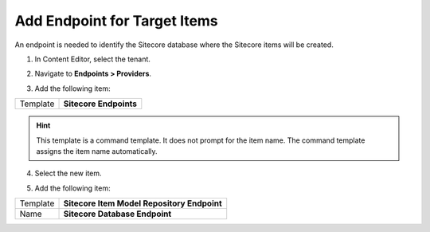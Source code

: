 Add Endpoint for Target Items
===================================================
An endpoint is needed to identify the Sitecore database 
where the Sitecore items will be created.

1. In Content Editor, select the tenant.

.. image:: _static/select-new-tenant.png

2. Navigate to **Endpoints > Providers**.

.. image:: _static/endpoints-providers-file-system-provider-only.png

3. Add the following item:

+---------------------------+---------------------------------------------------------------------+
| Template                  | **Sitecore Endpoints**                                              |
+---------------------------+---------------------------------------------------------------------+

.. hint::

    This template is a command template. It does not 
    prompt for the item name. The command template 
    assigns the item name automatically.

4. Select the new item.

.. image:: _static/endpoints-providers-sitecore.png

5. Add the following item:

+---------------------------+---------------------------------------------------------------------+
| Template                  | **Sitecore Item Model Repository Endpoint**                         |
+---------------------------+---------------------------------------------------------------------+
| Name                      | **Sitecore Database Endpoint**                                      |
+---------------------------+---------------------------------------------------------------------+

